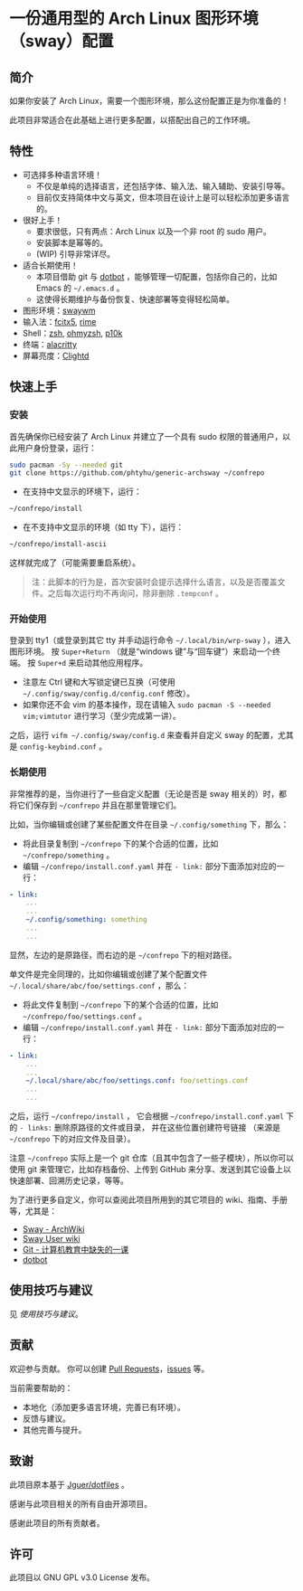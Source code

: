 * 一份通用型的 Arch Linux 图形环境（sway）配置

** 简介
如果你安装了 Arch Linux，需要一个图形环境，那么这份配置正是为你准备的！

此项目非常适合在此基础上进行更多配置，以搭配出自己的工作环境。

** 特性
- 可选择多种语言环境！
  - 不仅是单纯的选择语言，还包括字体、输入法、输入辅助、安装引导等。
  - 目前仅支持简体中文与英文，但本项目在设计上是可以轻松添加更多语言的。
- 很好上手！
  - 要求很低，只有两点：Arch Linux 以及一个非 root 的 sudo 用户。
  - 安装脚本是幂等的。
  - (WIP) 引导非常详尽。
- 适合长期使用！
  - 本项目借助 git 与 [[https://github.com/anishathalye/dotbot][dotbot]] ，能够管理一切配置，包括你自己的，比如 Emacs 的 =~/.emacs.d= 。
  - 这使得长期维护与备份恢复、快速部署等变得轻松简单。
- 图形环境：[[https://github.com/swaywm][swaywm]]
- 输入法：[[https://github.com/fcitx/fcitx5][fcitx5]], [[https://github.com/rime][rime]]
- Shell：[[https://zsh.sourceforge.io][zsh]], [[https://github.com/ohmyzsh/ohmyzsh][ohmyzsh]], [[https://github.com/romkatv/powerlevel10k][p10k]]
- 终端：[[https://github.com/alacritty/alacritty][alacritty]]
- 屏幕亮度：[[https://github.com/FedeDP/Clightd][Clightd]]

** 快速上手
*** 安装
首先确保你已经安装了 Arch Linux 并建立了一个具有 sudo 权限的普通用户，以此用户身份登录，运行：
#+begin_src bash
sudo pacman -Sy --needed git
git clone https://github.com/phtyhu/generic-archsway ~/confrepo
#+end_src
- 在支持中文显示的环境下，运行：
#+begin_src bash
~/confrepo/install
#+end_src
- 在不支持中文显示的环境（如 tty 下），运行：
#+begin_src bash
~/confrepo/install-ascii
#+end_src
这样就完成了（可能需要重启系统）。

#+begin_quote
注：此脚本的行为是，首次安装时会提示选择什么语言，以及是否覆盖文件。之后每次运行均不再询问，除非删除 =.tempconf= 。
#+end_quote

*** 开始使用
登录到 tty1（或登录到其它 tty 并手动运行命令 =~/.local/bin/wrp-sway= ），进入图形环境。
按 =Super+Return= （就是“windows 键”与“回车键”）来启动一个终端。
按 =Super+d= 来启动其他应用程序。
- 注意左 Ctrl 键和大写锁定键已互换（可使用 =~/.config/sway/config.d/config.conf= 修改）。
- 如果你还不会 vim 的基本操作，现在请输入 =sudo pacman -S --needed vim;vimtutor= 进行学习（至少完成第一讲）。

之后，运行 =vifm ~/.config/sway/config.d= 来查看并自定义 sway 的配置，尤其是 =config-keybind.conf= 。

*** 长期使用
非常推荐的是，当你进行了一些自定义配置（无论是否是 sway 相关的）时，都将它们保存到 =~/confrepo= 并且在那里管理它们。

比如，当你编辑或创建了某些配置文件在目录 =~/.config/something= 下，那么：
- 将此目录复制到 =~/confrepo= 下的某个合适的位置，比如 =~/confrepo/something= 。
- 编辑 =~/confrepo/install.conf.yaml= 并在 =- link:= 部分下面添加对应的一行：
#+begin_src yaml
- link:
    ...
    ...
    ~/.config/something: something
    ...
    ...
#+end_src
显然，左边的是原路径，而右边的是 =~/confrepo= 下的相对路径。

单文件是完全同理的，比如你编辑或创建了某个配置文件 =~/.local/share/abc/foo/settings.conf= ，那么：
- 将此文件复制到 =~/confrepo= 下的某个合适的位置，比如 =~/confrepo/foo/settings.conf= 。
- 编辑 =~/confrepo/install.conf.yaml= 并在 =- link:= 部分下面添加对应的一行：
#+begin_src yaml
- link:
    ...
    ...
    ~/.local/share/abc/foo/settings.conf: foo/settings.conf
    ...
    ...
#+end_src

之后，运行 =~/confrepo/install= ，
它会根据 =~/confrepo/install.conf.yaml= 下的 =- links:= 
删除原路径的文件或目录，
并在这些位置创建符号链接
（来源是 =~/confrepo= 下的对应文件及目录）。

注意 =~/confrepo= 实际上是一个 git 仓库（且其中包含了一些子模块），所以你可以使用 git 来管理它，比如存档备份、上传到 GitHub 来分享、发送到其它设备上以快速部署、回溯历史记录，等等。

为了进行更多自定义，你可以查阅此项目所用到的其它项目的 wiki、指南、手册等，尤其是：
- [[https://wiki.archlinux.org/title/Sway][Sway - ArchWiki]]
- [[https://github.com/swaywm/sway/wiki][Sway User wiki]]
- [[https://missing-semester-cn.github.io/2020/version-control][Git - 计算机教育中缺失的一课]]
- [[https://github.com/anishathalye/dotbot][dotbot]]

** 使用技巧与建议
见 [[TipsAndTricks.zh_CN.org][使用技巧与建议]]。

** 贡献
欢迎参与贡献。
你可以创建 [[https://github.com/phtyhu/generic-archsway/pulls][Pull Requests]]，[[https://github.com/phtyhu/generic-archsway/issues][issues]] 等。

当前需要帮助的：
- 本地化（添加更多语言环境，完善已有环境）。
- 反馈与建议。
- 其他完善与提升。

** 致谢
此项目原本基于 [[https://github.com/Jguer/dotfiles][Jguer/dotfiles]] 。

感谢与此项目相关的所有自由开源项目。

感谢此项目的所有贡献者。

** 许可
此项目以 GNU GPL v3.0 License 发布。

